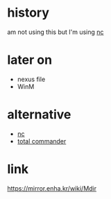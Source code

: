 * history

am not using this but I'm using [[file:nc.org][nc]]

* later on

- nexus file
- WinM

* alternative

- [[file:nc.org][nc]]
- [[file:totalcommander.org][total commander]]

* link

https://mirror.enha.kr/wiki/Mdir
